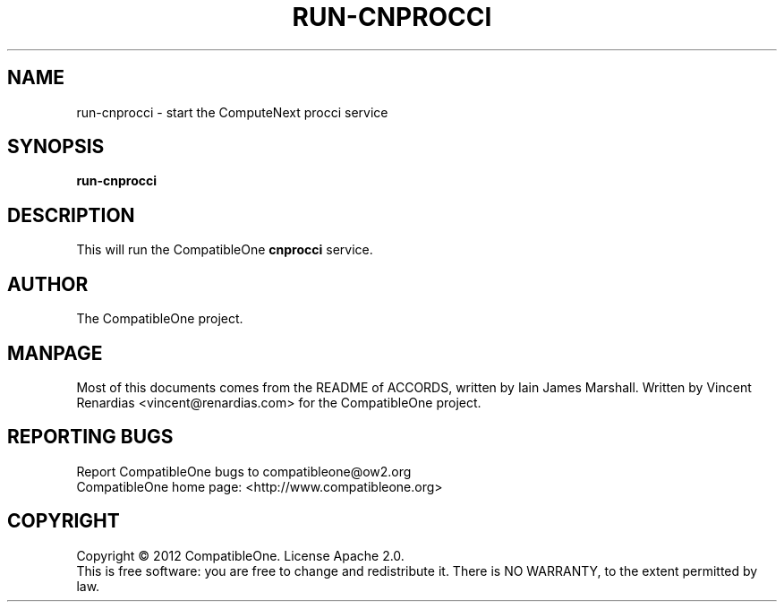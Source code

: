 .TH RUN-CNPROCCI "7" "February 2013" "CompatibleOne" "Platform"
.SH NAME
run\-cnprocci \- start the ComputeNext procci service
.SH SYNOPSIS
\fBrun-cnprocci\fR
.PP
.SH DESCRIPTION
.\" Add any additional description here
.PP
This will run the CompatibleOne \fBcnprocci\fR service.
.SH AUTHOR
The CompatibleOne project.
.SH MANPAGE
Most of this documents comes from the README of ACCORDS, written by Iain James Marshall.
Written by Vincent Renardias <vincent@renardias.com> for the CompatibleOne project.
.SH "REPORTING BUGS"
Report CompatibleOne bugs to compatibleone@ow2.org
.br
CompatibleOne home page: <http://www.compatibleone.org>
.SH COPYRIGHT
Copyright \(co 2012 CompatibleOne.
License Apache 2.0.
.br
This is free software: you are free to change and redistribute it.
There is NO WARRANTY, to the extent permitted by law.
